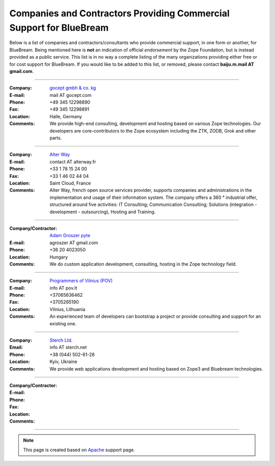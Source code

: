 Companies and Contractors Providing Commercial Support for BlueBream
====================================================================

Below is a list of companies and contractors/consultants who provide
commercial support, in one form or another, for BlueBream.  Being
mentioned here is **not** an indication of official *endorsement*
by the Zope Foundation, but is instead provided as a public service.
This list is in no way a complete listing of the many organizations
providing either free or for cost support for BlueBream.  If you
would like to be added to this list, or removed, please contact
**baiju.m.mail AT gmail.com**.

----

:Company: `gocept gmbh & co. kg <http://gocept.com/>`_
:E-mail: mail AT gocept.com
:Phone: +49 345 12298890
:Fax: +49 345 12298891
:Location: Halle, Germany
:Comments: We provide high-end consulting, development and hosting
  based on various Zope technologies.  Our developers are
  core-contributors to the Zope ecosystem including the ZTK, ZODB,
  Grok and other parts.

----

:Company: `Alter Way <http://alterway.fr/>`_
:E-mail: contact AT alterway.fr
:Phone: +33 1 78 15 24 00
:Fax: +33 1 46 02 44 04
:Location: Saint Cloud, France
:Comments: Alter Way, french open source services provider, supports companies
  and administrations in the implementation and usage of their information system.
  The company offers a 360 ° industrial offer, structured around five activities:
  IT Consulting; Communication Consulting; Solutions (integration - development -
  outsourcing), Hosting and Training.

----

:Company/Contractor: `Adam Groszer <http://hu.linkedin.com/in/agroszer/>`_
  `pyte <http://www.pyte.hu/>`_
:E-mail: agroszer AT gmail.com
:Phone: +36 20 4023050
:Location: Hungary
:Comments: We do custom application development, consulting, hosting in the Zope
  technology field.

----

:Company: `Programmers of Vilnius (POV) <http://pov.lt>`_
:E-mail: info AT pov.lt
:Phone: +37065636462
:Fax: +3705265190
:Location: Vilnius, Lithuania
:Comments: An experienced team of developers can bootstrap a project or provide
  consulting and support for an existing one.

----

:Company: `Sterch Ltd. <http://sterch.net>`_
:Email: info AT sterch.net
:Phone: +38 (044) 502-61-28
:Location: Kyiv, Ukraine
:Comments: We provide web applications development and hosting based
  on Zope3 and Bluebream technologies.

----

:Company/Contractor:
:E-mail:
:Phone:
:Fax:
:Location:
:Comments:

----

.. note::

   This page is created based on `Apache
   <http://www.apache.org/info/support.cgi>`_ support page.
